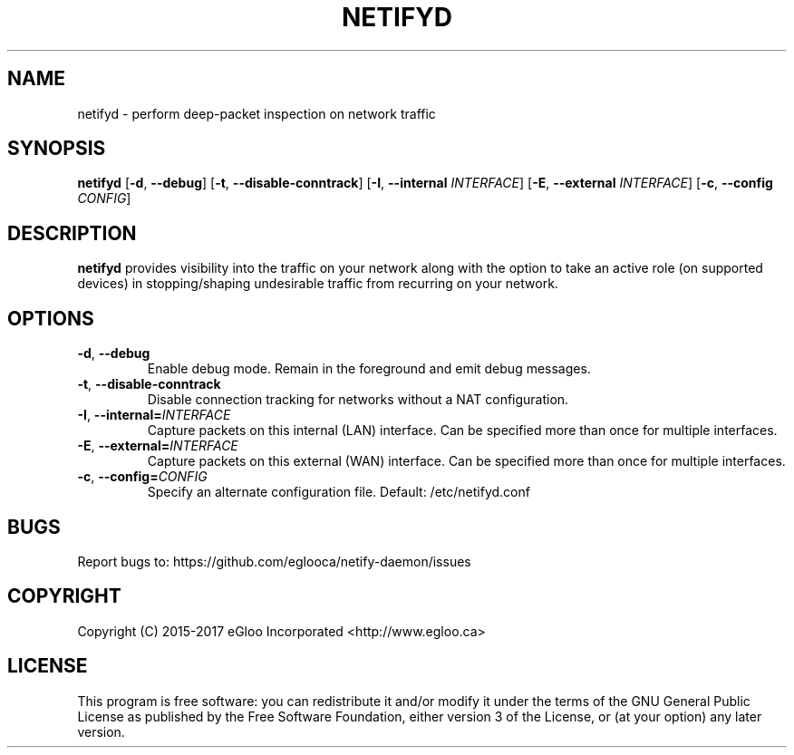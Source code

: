 .TH NETIFYD 8
.SH NAME
netifyd \- perform deep-packet inspection on network traffic
.SH SYNOPSIS
.B netifyd
[\fB\-d\fR, \fB\-\-debug\fR]
[\fB\-t\fR, \fB\-\-disable-conntrack\fR]
[\fB\-I\fR, \fB\-\-internal\fR \fIINTERFACE\fR]
[\fB\-E\fR, \fB\-\-external\fR \fIINTERFACE\fR]
[\fB\-c\fR, \fB\-\-config\fR \fICONFIG\fR]
.IR
.SH DESCRIPTION
.B netifyd
provides visibility into the traffic on your network along with the option to take an active role (on supported devices) in stopping/shaping undesirable traffic from recurring on your network.
.SH OPTIONS
.TP
.BR \-d ", " \-\-debug
Enable debug mode.  Remain in the foreground and emit debug messages.
.TP
.BR \-t ", " \-\-disable-conntrack
Disable connection tracking for networks without a NAT configuration.
.TP
.BR \-I ", " \-\-internal=\fIINTERFACE\fR
Capture packets on this internal (LAN) interface.  Can be specified more than once for multiple interfaces.
.TP
.BR \-E ", " \-\-external=\fIINTERFACE\fR
Capture packets on this external (WAN) interface.  Can be specified more than once for multiple interfaces.
.TP
.BR \-c ", " \-\-config=\fICONFIG\fR
Specify an alternate configuration file.  Default: /etc/netifyd.conf
.SH BUGS
Report bugs to: https://github.com/eglooca/netify-daemon/issues
.SH COPYRIGHT
Copyright (C) 2015-2017 eGloo Incorporated <http://www.egloo.ca>
.SH LICENSE
This program is free software: you can redistribute it and/or modify
it under the terms of the GNU General Public License as published by
the Free Software Foundation, either version 3 of the License, or
(at your option) any later version.


